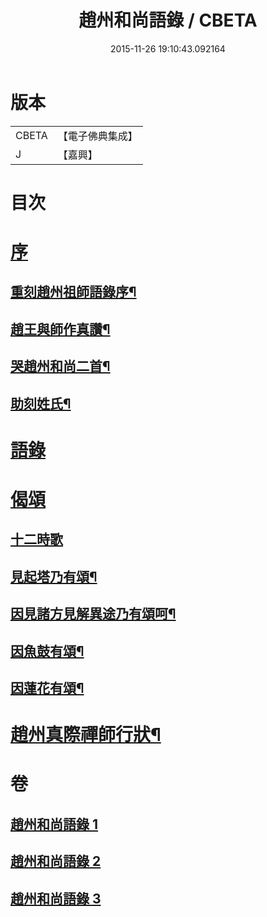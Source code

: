 #+TITLE: 趙州和尚語錄 / CBETA
#+DATE: 2015-11-26 19:10:43.092164
* 版本
 |     CBETA|【電子佛典集成】|
 |         J|【嘉興】    |

* 目次
* [[file:KR6q0391_001.txt::001-0357a1][序]]
** [[file:KR6q0391_001.txt::001-0357a2][重刻趙州祖師語錄序¶]]
** [[file:KR6q0391_001.txt::0357c2][趙王與師作真讚¶]]
** [[file:KR6q0391_001.txt::0357c4][哭趙州和尚二首¶]]
** [[file:KR6q0391_001.txt::0357c12][助刻姓氏¶]]
* [[file:KR6q0391_001.txt::0358a1][語錄]]
* [[file:KR6q0391_003.txt::0370c30][偈頌]]
** [[file:KR6q0391_003.txt::0370c30][十二時歌]]
** [[file:KR6q0391_003.txt::0371b8][見起塔乃有頌¶]]
** [[file:KR6q0391_003.txt::0371b11][因見諸方見解異途乃有頌呵¶]]
** [[file:KR6q0391_003.txt::0371b14][因魚鼓有頌¶]]
** [[file:KR6q0391_003.txt::0371b17][因蓮花有頌¶]]
* [[file:KR6q0391_003.txt::0371c2][趙州真際禪師行狀¶]]
* 卷
** [[file:KR6q0391_001.txt][趙州和尚語錄 1]]
** [[file:KR6q0391_002.txt][趙州和尚語錄 2]]
** [[file:KR6q0391_003.txt][趙州和尚語錄 3]]
